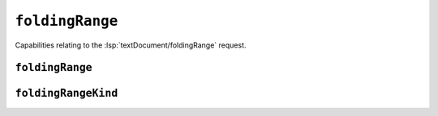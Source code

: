 ``foldingRange``
================

Capabilities relating to the :lsp:`textDocument/foldingRange` request.

.. default-domain:: capabilities

.. bool-table:: text_document.folding_range.dynamic_registration

.. values-table:: text_document.folding_range.range_limit

.. bool-table:: text_document.folding_range.line_folding_only

``foldingRange``
----------------

.. bool-table:: text_document.folding_range.folding_range.collapsed_text


``foldingRangeKind``
--------------------

.. values-table:: text_document.folding_range.folding_range_kind.value_set
   :value-set: FoldingRangeKind
